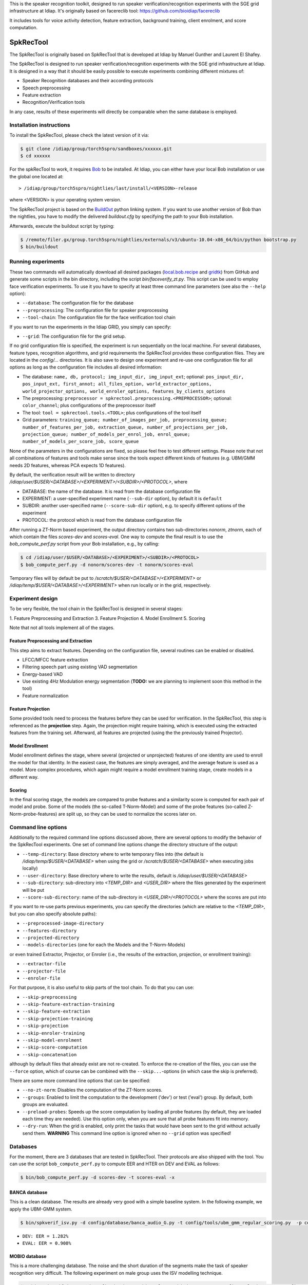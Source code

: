 This is the speaker recognition toolkit, designed to run speaker verification/recognition
experiments with the SGE grid infrastructure at Idiap. It's originally based on facereclib tool:
https://github.com/bioidiap/facereclib

It includes tools for voice activity detection, feature extraction, background training, client enrolment, and score computation.

============
 SpkRecTool
============

The SpkRecTool is originally based on SpkRecTool that is developed at Idiap by Manuel Gunther and Laurent El Shafey.

The SpkRecTool is designed to run speaker verification/recognition experiments with the SGE grid infrastructure at Idiap.
It is designed in a way that it should be easily possible to execute experiments combining different mixtures of:

* Speaker Recognition databases and their according protocols
* Speech preprocessing
* Feature extraction
* Recognition/Verification tools

In any case, results of these experiments will directly be comparable when the same database is employed.

Installation instructions
-------------------------

To install the SpkRecTool, please check the latest version of it via:

.. code-block:: sh

  $ git clone /idiap/group/torch5spro/sandboxes/xxxxxx.git
  $ cd xxxxxx

For the spkRecTool to work, it requires `Bob`_ to be installed.
At Idiap, you can either have your local Bob installation or use the global one located at:

::

  > /idiap/group/torch5spro/nightlies/last/install/<VERSION>-release

where <VERSION> is your operating system version.

The SpkRecTool project is based on the `BuildOut`_ python linking system.
If you want to use another version of Bob than the nightlies, you have to modify the delivered *buildout.cfg* by specifying the path to your Bob installation.

Afterwards, execute the buildout script by typing:

.. code-block:: sh

  $ /remote/filer.gx/group.torch5spro/nightlies/externals/v3/ubuntu-10.04-x86_64/bin/python bootstrap.py
  $ bin/buildout



Running experiments
-------------------

These two commands will automatically download all desired packages (`local.bob.recipe`_ and `gridtk`_) from GitHub and generate some scripts in the bin directory, including the script *bin/faceverify_zt.py*.
This script can be used to employ face verification experiments.
To use it you have to specify at least three command line parameters (see also the ``--help`` option):

* ``--database``: The configuration file for the database
* ``--preprocessing``: The configuration file for speaker preprocessing
* ``--tool-chain``: The configuration file for the face verification tool chain

If you want to run the experiments in the Idiap GRID, you simply can specify:

* ``--grid``: The configuration file for the grid setup.

If no grid configuration file is specified, the experiment is run sequentially on the local machine.
For several databases, feature types, recognition algorithms, and grid requirements the SpkRecTool provides these configuration files.
They are located in the *config/...* directories.
It is also save to design one experiment and re-use one configuration file for all options as long as the configuration file includes all desired information:

* The database: ``name, db, protocol; img_input_dir, img_input_ext``; optional: ``pos_input_dir, pos_input_ext, first_annot; all_files_option, world_extractor_options, world_projector_options, world_enroler_options, features_by_clients_options``
* The preprocessing: ``preprocessor = spkrectool.preprocessing.<PREPROCESSOR>``; optional: ``color_channel``; plus configurations of the preprocessor itself
* The tool: ``tool = spkrectool.tools.<TOOL>``; plus configurations of the tool itself
* Grid parameters: ``training_queue; number_of_images_per_job, preprocessing_queue; number_of_features_per_job, extraction_queue, number_of_projections_per_job, projection_queue; number_of_models_per_enrol_job, enrol_queue; number_of_models_per_score_job, score_queue``

None of the parameters in the configurations are fixed, so please feel free to test different settings.
Please note that not all combinations of features and tools make sense since the tools expect different kinds of features (e.g. UBM/GMM needs 2D features, whereas PCA expects 1D features).


By default, the verification result will be written to directory */idiap/user/$USER/<DATABASE>/<EXPERIMENT>/<SUBDIR>/<PROTOCOL>*, where

* DATABASE: the name of the database. It is read from the database configuration file
* EXPERIMENT: a user-specified experiment name (``--sub-dir`` option), by default it is ``default``
* SUBDIR: another user-specified name (``--score-sub-dir`` option), e.g. to specify different options of the experiment
* PROTOCOL: the protocol which is read from the database configuration file

After running a  ZT-Norm based experiment, the output directory contains two sub-directories *nonorm*, *ztnorm*, each of which contain the files *scores-dev* and *scores-eval*.
One way to compute the final result is to use the *bob_compute_perf.py* script from your Bob installation, e.g., by calling:

.. code-block:: sh

  $ cd /idiap/user/$USER/<DATABASE>/<EXPERIMENT>/<SUBDIR>/<PROTOCOL>
  $ bob_compute_perf.py -d nonorm/scores-dev -t nonorm/scores-eval


Temporary files will by default be put to */scratch/$USER/<DATABASE>/<EXPERIMENT>* or */idiap/temp/$USER/<DATABASE>/<EXPERIMENT>* when run locally or in the grid, respectively.


Experiment design
-----------------

To be very flexible, the tool chain in the SpkRecTool is designed in several stages:

1. Feature Preprocessing and Extraction
3. Feature Projection
4. Model Enrollment
5. Scoring

Note that not all tools implement all of the stages.


Feature Preprocessing and Extraction
~~~~~~~~~~~~~~~~~~~~~~~~~~~~~~~~~~~~
This step aims to extract features. Depending on the configuration file, several routines can be enabled or disabled.

* LFCC/MFCC feature extraction
* Filtering speech part using existing VAD segmentation
* Energy-based VAD
* Use existing 4Hz Modulation energy segmentation (**TODO:** we are planning to implement soon this method in the tool)
* Feature normalization


Feature Projection
~~~~~~~~~~~~~~~~~~
Some provided tools need to process the features before they can be used for verification.
In the SpkRecTool, this step is referenced as the **projection** step.
Again, the projection might require training, which is executed using the extracted features from the training set.
Afterward, all features are projected (using the the previously trained Projector).


Model Enrollment
~~~~~~~~~~~~~~~~
Model enrollment defines the stage, where several (projected or unprojected) features of one identity are used to enroll the model for that identity.
In the easiest case, the features are simply averaged, and the average feature is used as a model.
More complex procedures, which again might require a model enrollment training stage, create models in a different way.


Scoring
~~~~~~~
In the final scoring stage, the models are compared to probe features and a similarity score is computed for each pair of model and probe.
Some of the models (the so-called T-Norm-Model) and some of the probe features (so-called Z-Norm-probe-features) are split up, so they can be used to normalize the scores later on.



Command line options
--------------------
Additionally to the required command line options discussed above, there are several options to modify the behavior of the SpkRecTool experiments.
One set of command line options change the directory structure of the output:

* ``--temp-directory``: Base directory where to write temporary files into (the default is */idiap/temp/$USER/<DATABASE>* when using the grid or */scratch/$USER/<DATABASE>* when executing jobs locally)
* ``--user-directory``: Base directory where to write the results, default is */idiap/user/$USER/<DATABASE>*
* ``--sub-directory``: sub-directory into *<TEMP_DIR>* and *<USER_DIR>* where the files generated by the experiment will be put
* ``--score-sub-directory``: name of the sub-directory in *<USER_DIR>/<PROTOCOL>* where the scores are put into

If you want to re-use parts previous experiments, you can specify the directories (which are relative to the *<TEMP_DIR>*, but you can also specify absolute paths):

* ``--preprocessed-image-directory``
* ``--features-directory``
* ``--projected-directory``
* ``--models-directories`` (one for each the Models and the T-Norm-Models)

or even trained Extractor, Projector, or Enroler (i.e., the results of the extraction, projection, or enrollment training):

* ``--extractor-file``
* ``--projector-file``
* ``--enroler-file``

For that purpose, it is also useful to skip parts of the tool chain.
To do that you can use:

* ``--skip-preprocessing``
* ``--skip-feature-extraction-training``
* ``--skip-feature-extraction``
* ``--skip-projection-training``
* ``--skip-projection``
* ``--skip-enroler-training``
* ``--skip-model-enrolment``
* ``--skip-score-computation``
* ``--skip-concatenation``

although by default files that already exist are not re-created.
To enforce the re-creation of the files, you can use the ``--force`` option, which of course can be combined with the ``--skip...``-options (in which case the skip is preferred).

There are some more command line options that can be specified:

* ``--no-zt-norm``: Disables the computation of the ZT-Norm scores.
* ``--groups``: Enabled to limit the computation to the development ('dev') or test ('eval') group. By default, both groups are evaluated.
* ``--preload-probes``: Speeds up the score computation by loading all probe features (by default, they are loaded each time they are needed). Use this option only, when you are sure that all probe features fit into memory.
* ``--dry-run``: When the grid is enabled, only print the tasks that would have been sent to the grid without actually send them. **WARNING** This command line option is ignored when no ``--grid`` option was specified!


Databases
---------

For the moment, there are 3 databases that are tested in SpkRecTool. Their protocols are also shipped with the tool. You can use the script ``bob_compute_perf.py`` to compute EER and HTER on DEV and EVAL as follows:

.. code-block:: sh

  $ bin/bob_compute_perf.py -d scores-dev -t scores-eval -x


BANCA database
~~~~~~~~~~~~~~
This is a clean database. The results are already very good with a simple baseline system. In the following example, we apply the UBM-GMM system.

.. code-block:: sh

  $ bin/spkverif_isv.py -d config/database/banca_audio_G.py -t config/tools/ubm_gmm_regular_scoring.py  -p config/preprocessing/mfcc_60.py -z
  

* ``DEV: EER = 1.282%``
* ``EVAL: EER = 0.908%``


MOBIO database
~~~~~~~~~~~~~~
This is a more challenging database. The noise and the short duration of the segments make the task of speaker recognition very difficult. The following experiment on male group uses the ISV modelling technique.

.. code-block:: sh

  $ ./bin/spkverif_isv.py -d config/database/mobio_male_twothirds_wav.py -t config/tools/isv.py -p config/preprocessing/mfcc_60.py 
  
  
* ``DEV: EER = 19.881%``
* ``EVAL: EER = 15.508%``

NIST-SRE2012 database
~~~~~~~~~~~~~~~~~~~~~
We first invite you to read the paper describing our system submitted to the NIST-SRE2012 Evaluation, and the paper describing I4U system (joint submission with I2R, RUN, UEF, VLD, LIA, UTD, UWS). The protocols on the development set are the results of a joint work by the I4U group (check if we can make them publicly available).



.. _Bob: http://idiap.github.com/bob/
.. _local.bob.recipe: https://github.com/idiap/local.bob.recipe
.. _gridtk: https://github.com/idiap/gridtk
.. _BuildOut: http://www.buildout.org/
.. _NIST: http://www.nist.gov/itl/iad/ig/focs.cfm


